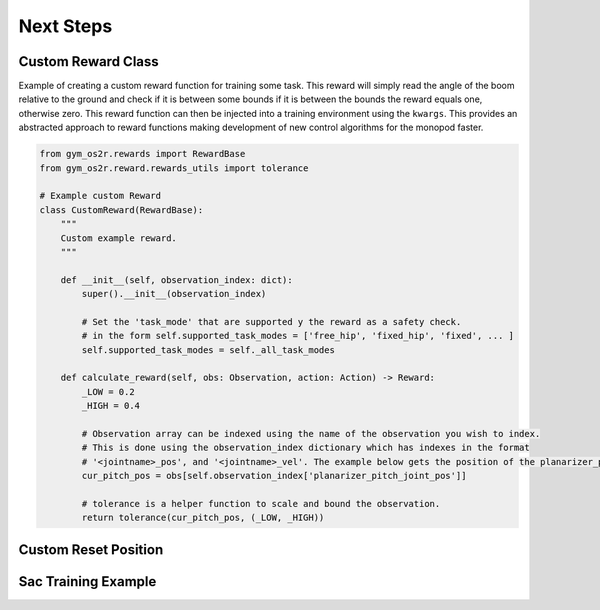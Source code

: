 Next Steps
==========


Custom Reward Class
-------------------

Example of creating a custom reward function for training some task. This reward will
simply read the angle of the boom relative to the ground and check if it is between some bounds
if it is between the bounds the reward equals one, otherwise zero. This reward function can then be
injected into a training environment using the ``kwargs``. This provides an abstracted approach to reward
functions making development of new control algorithms for the monopod faster.

.. code-block:: python

  from gym_os2r.rewards import RewardBase
  from gym_os2r.reward.rewards_utils import tolerance

  # Example custom Reward
  class CustomReward(RewardBase):
      """
      Custom example reward.
      """

      def __init__(self, observation_index: dict):
          super().__init__(observation_index)

          # Set the 'task_mode' that are supported y the reward as a safety check.
          # in the form self.supported_task_modes = ['free_hip', 'fixed_hip', 'fixed', ... ]
          self.supported_task_modes = self._all_task_modes

      def calculate_reward(self, obs: Observation, action: Action) -> Reward:
          _LOW = 0.2
          _HIGH = 0.4

          # Observation array can be indexed using the name of the observation you wish to index.
          # This is done using the observation_index dictionary which has indexes in the format
          # '<jointname>_pos', and '<jointname>_vel'. The example below gets the position of the planarizer_pitch_joint.
          cur_pitch_pos = obs[self.observation_index['planarizer_pitch_joint_pos']]

          # tolerance is a helper function to scale and bound the observation.
          return tolerance(cur_pitch_pos, (_LOW, _HIGH))

Custom Reset Position
---------------------



Sac Training Example
--------------------
